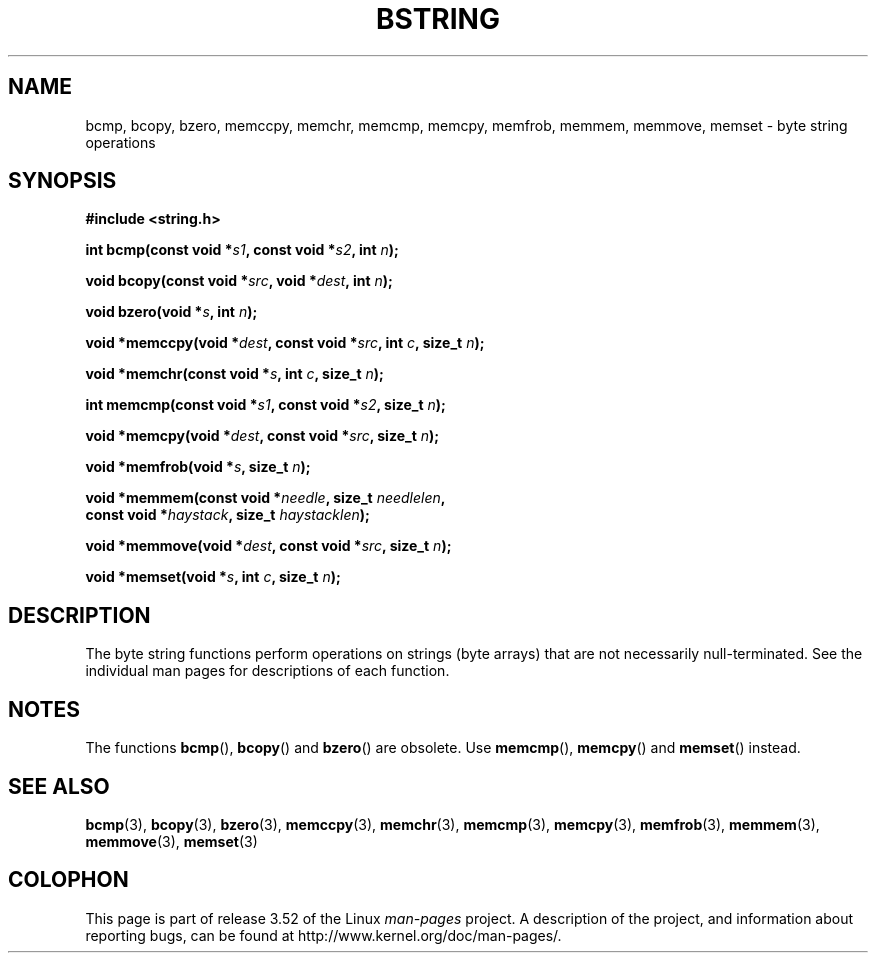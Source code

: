 .\" Copyright 1993 David Metcalfe (david@prism.demon.co.uk)
.\"
.\" %%%LICENSE_START(VERBATIM)
.\" Permission is granted to make and distribute verbatim copies of this
.\" manual provided the copyright notice and this permission notice are
.\" preserved on all copies.
.\"
.\" Permission is granted to copy and distribute modified versions of this
.\" manual under the conditions for verbatim copying, provided that the
.\" entire resulting derived work is distributed under the terms of a
.\" permission notice identical to this one.
.\"
.\" Since the Linux kernel and libraries are constantly changing, this
.\" manual page may be incorrect or out-of-date.  The author(s) assume no
.\" responsibility for errors or omissions, or for damages resulting from
.\" the use of the information contained herein.  The author(s) may not
.\" have taken the same level of care in the production of this manual,
.\" which is licensed free of charge, as they might when working
.\" professionally.
.\"
.\" Formatted or processed versions of this manual, if unaccompanied by
.\" the source, must acknowledge the copyright and authors of this work.
.\" %%%LICENSE_END
.\"
.\" References consulted:
.\"     Linux libc source code
.\"     Lewine's _POSIX Programmer's Guide_ (O'Reilly & Associates, 1991)
.\"     386BSD man pages
.\" Modified 1993-04-12, David Metcalfe
.\" Modified 1993-07-24, Rik Faith (faith@cs.unc.edu)
.\" Modified 2002-01-20, Walter Harms
.TH BSTRING 3  2002-01-20 "" "Linux Programmer's Manual"
.SH NAME
bcmp, bcopy, bzero, memccpy, memchr, memcmp, memcpy, memfrob, memmem,
memmove, memset \- byte string operations
.SH SYNOPSIS
.nf
.B #include <string.h>
.sp
.BI "int bcmp(const void *" s1 ", const void *" s2 ", int " n );
.sp
.BI "void bcopy(const void *" src ", void *" dest ", int " n );
.sp
.BI "void bzero(void *" s ", int " n );
.sp
.BI "void *memccpy(void *" dest ", const void *" src ", int " c ", size_t " n );
.sp
.BI "void *memchr(const void *" s ", int " c ", size_t " n );
.sp
.BI "int memcmp(const void *" s1 ", const void *" s2 ", size_t " n );
.sp
.BI "void *memcpy(void *" dest ", const void *" src ", size_t " n );
.sp
.BI "void *memfrob(void *" s ", size_t " n );
.sp
.BI "void *memmem(const void *" needle ", size_t " needlelen ,
.BI "             const void *" haystack ", size_t " haystacklen );
.sp
.BI "void *memmove(void *" dest ", const void *" src ", size_t " n );
.sp
.BI "void *memset(void *" s ", int " c ", size_t " n );
.fi
.SH DESCRIPTION
The byte string functions perform operations on strings (byte arrays)
that are not necessarily null-terminated.
See the individual man pages
for descriptions of each function.
.SH NOTES
The functions
.BR bcmp (),
.BR bcopy ()
and
.BR bzero ()
are obsolete.
Use
.BR memcmp (),
.BR memcpy ()
and
.BR memset ()
instead.
.\" The old functions are not even available on some non-GNU/Linux systems.
.SH SEE ALSO
.BR bcmp (3),
.BR bcopy (3),
.BR bzero (3),
.BR memccpy (3),
.BR memchr (3),
.BR memcmp (3),
.BR memcpy (3),
.BR memfrob (3),
.BR memmem (3),
.BR memmove (3),
.BR memset (3)
.SH COLOPHON
This page is part of release 3.52 of the Linux
.I man-pages
project.
A description of the project,
and information about reporting bugs,
can be found at
\%http://www.kernel.org/doc/man\-pages/.
